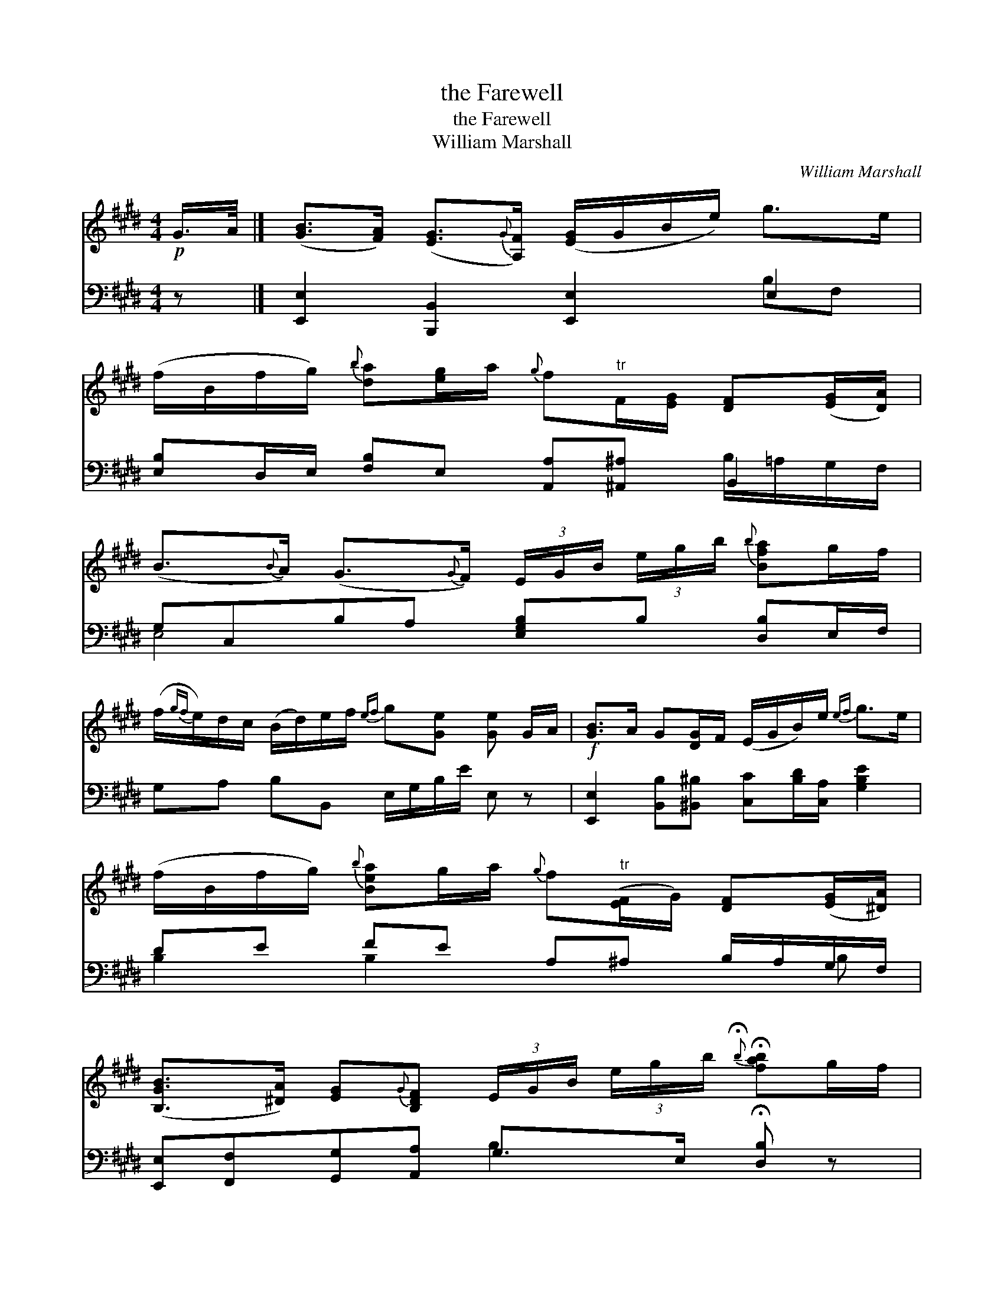 X:1
T:the Farewell
T:the Farewell
T:William Marshall
C:William Marshall
%%score ( 1 2 ) ( 3 4 )
L:1/8
M:4/4
K:E
V:1 treble 
V:2 treble 
V:3 bass 
V:4 bass 
V:1
!p! G/>A/ |] ([GB]>[FA]) ([EG]3/2{G}[A,F]/) ([EG]/G/B/e/) g>e | %2
 (f/B/f/g/){b} [da][eg]/a/{g} f"^tr"F/[EG]/ [DF]([EG]/[DA]/) | %3
 (B3/2{B}A/) (G3/2{G}F/) (3E/G/B/ (3e/g/b/{b} [Bfa]g/f/ | %4
 (f/{gf}e/)d/c/ (B/d/)e/f/{ef} g[Ge] [Ge] G/A/ |!f! [GB]>A G[DG]/F/ (E/G/B/)e/{ef} g>e | %6
 (f/B/f/g/){b} [Bea]g/a/{g} f"^tr"([EF]/G/) [DF]([EG]/[^DA]/) | %7
 ([B,GB]>[^DA]) [EG]{G}[B,DF] (3E/G/B/ (3e/g/b/{!fermata!b} !fermata![fab]g/f/ | %8
 f/{gf}e/d/c/ c/{dc}B/A/G/{G} B[G,E][G,E] |]!p! g/>a/ | b>e g>b{d} (e3/2{fede}f/) (g>e) | %11
 a>f g/b/a/g/{g} f"^tr"F3/4{^EF}G/ [DF]g/a/ | %12
 be (g/4a/4g/4f/4)e/d/ f/{gf}e/d/c/"^tr" (c/B/){B}[EA]/G/ | %13
 (A/c/)B/e/ (d/f/)(B/a/) [Bg][Ge] [Ge]g/a/ |!f! (b>e) (g>"^tr"d) eE (c/{d}B/)(A/G/) | %15
 (B,/E/G/B/) (A/c/d/e/){e} [eg]>[df] [df] (G/A/) | %16
 ([GB]>[DA]) ([EG]3/2{G}[A,DF]/) (3[G,E]/G/B/ (3e/g/b/{!fermata!b} !fermata![Bfa]g/f/ | %17
 (f/{gf}e/)d/c/ (c/{dc}B/)A/G/{G} B[G,E][G,E] |] %18
V:2
 x |] x8 | x8 | x8 | x8 | x8 | x8 | x8 | x7 |] x | x8 | x33/4 | x8 | E2 x6 | x8 | x8 | x8 | x7 |] %18
V:3
 z |] [E,,E,]2 [B,,,B,,]2 [E,,E,]2 E,2 | [E,B,]D,/E,/ [F,B,]E, [A,,A,][^A,,^A,] B,,2 | %3
 G,C,B,A, [E,G,B,]B, [D,B,]E,/F,/ | G,A, B,B,, E,/G,/B,/E/ E, z | %5
 [E,,E,]2 [B,,B,][^B,,^B,] [C,C][B,D]/[C,A,]/ [G,B,E]2 | DE FE A,^A, B,/A,/G,/F,/ | %7
 [E,,E,][F,,F,][G,,G,][A,,A,] G,>E, !fermata![D,B,] z | E,A, B,B,, E,[E,,E,][E,,E,] |] z | %10
 [EG]/B,/[EG]/B,/ [EG]/B,/[EG]/B,/ [EG]/B,/[EG]/B,/ [EG]/B,/[EG]/B,/ | %11
 [DA]/B,/[DA]/B,/ [EG]/G,/C/^A,/[K:bass] B,/B,,/B,/A,/ B,/=A,/G,/F,/ x/4 | %12
 G,/B,/E/B,/ G,/B,/E/B,/ A,/C/E/C/ A,/=D/C/B,/ | C/A,/G, F,D, z/ E,/G,/B,/ E z | %14
 G,/B,/E/B,/ G,/E/G,/E/ G,/B,/=D [A,C][G,B,] | [E,,E,]2 C,^A, B,,B,B, z | %16
 [E,,E,]2 [B,,,B,,][^B,,,^B,,] [C,,C,] z !fermata![D,,D,] z | E,A, B,B,, [E,,E,][E,,E,][E,,E,] |] %18
V:4
 x |] x6 B,F, | x6 B,/=A,/G,/F,/ | E,4 x4 | x8 | x8 | B,2 B,2 x2 x B, | x4 B,2 x2 | x7 |] x | x8 | %11
 x4[K:bass] x17/4 | E,2 E,2 E,2 E,2 | x8 | E,2 E,2 x4 | x8 | x8 | x7 |] %18

